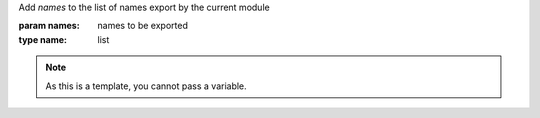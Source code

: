 Add `names` to the list of names export by the current module

:param names: names to be exported
:type name: list

.. note::

   As this is a template, you cannot pass a variable.
